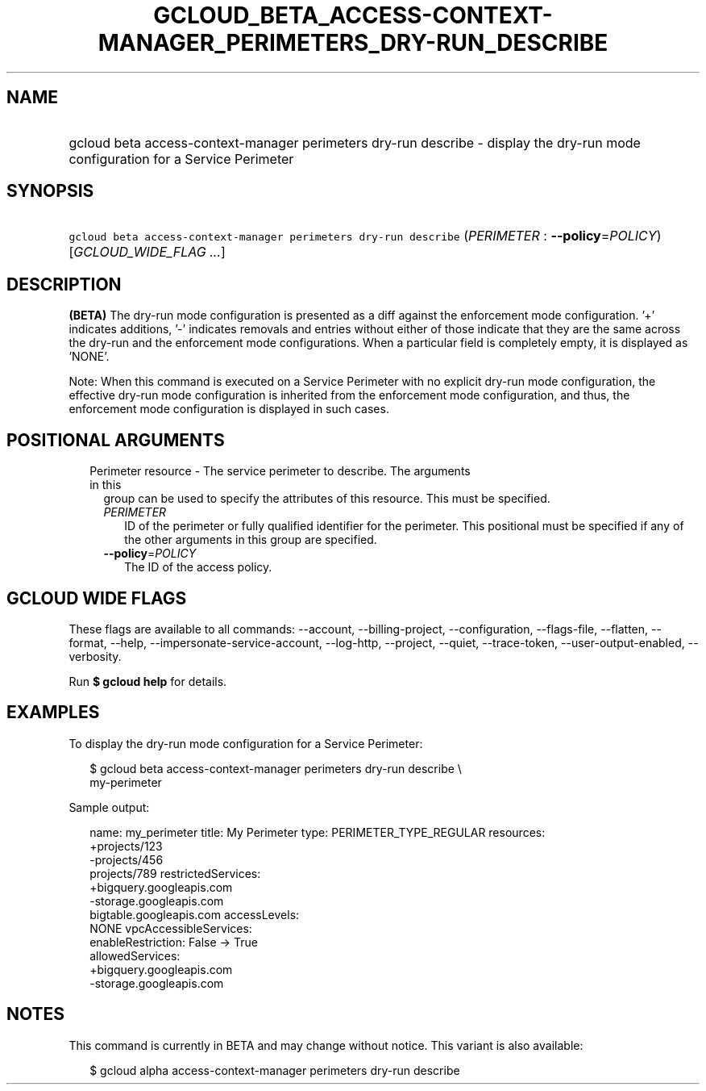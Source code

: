 
.TH "GCLOUD_BETA_ACCESS\-CONTEXT\-MANAGER_PERIMETERS_DRY\-RUN_DESCRIBE" 1



.SH "NAME"
.HP
gcloud beta access\-context\-manager perimeters dry\-run describe \- display the dry\-run mode configuration for a Service Perimeter



.SH "SYNOPSIS"
.HP
\f5gcloud beta access\-context\-manager perimeters dry\-run describe\fR (\fIPERIMETER\fR\ :\ \fB\-\-policy\fR=\fIPOLICY\fR) [\fIGCLOUD_WIDE_FLAG\ ...\fR]



.SH "DESCRIPTION"

\fB(BETA)\fR The dry\-run mode configuration is presented as a diff against the
enforcement mode configuration. '+' indicates additions, '\-' indicates removals
and entries without either of those indicate that they are the same across the
dry\-run and the enforcement mode configurations. When a particular field is
completely empty, it is displayed as 'NONE'.

Note: When this command is executed on a Service Perimeter with no explicit
dry\-run mode configuration, the effective dry\-run mode configuration is
inherited from the enforcement mode configuration, and thus, the enforcement
mode configuration is displayed in such cases.



.SH "POSITIONAL ARGUMENTS"

.RS 2m
.TP 2m

Perimeter resource \- The service perimeter to describe. The arguments in this
group can be used to specify the attributes of this resource. This must be
specified.

.RS 2m
.TP 2m
\fIPERIMETER\fR
ID of the perimeter or fully qualified identifier for the perimeter. This
positional must be specified if any of the other arguments in this group are
specified.

.TP 2m
\fB\-\-policy\fR=\fIPOLICY\fR
The ID of the access policy.


.RE
.RE
.sp

.SH "GCLOUD WIDE FLAGS"

These flags are available to all commands: \-\-account, \-\-billing\-project,
\-\-configuration, \-\-flags\-file, \-\-flatten, \-\-format, \-\-help,
\-\-impersonate\-service\-account, \-\-log\-http, \-\-project, \-\-quiet,
\-\-trace\-token, \-\-user\-output\-enabled, \-\-verbosity.

Run \fB$ gcloud help\fR for details.



.SH "EXAMPLES"

To display the dry\-run mode configuration for a Service Perimeter:

.RS 2m
$ gcloud beta access\-context\-manager perimeters dry\-run describe \e
    my\-perimeter
.RE

Sample output:

.RS 2m
name: my_perimeter
title: My Perimeter
type: PERIMETER_TYPE_REGULAR
resources:
   +projects/123
   \-projects/456
    projects/789
restrictedServices:
  +bigquery.googleapis.com
  \-storage.googleapis.com
   bigtable.googleapis.com
accessLevels:
   NONE
vpcAccessibleServices:
  enableRestriction: False \-> True
  allowedServices:
    +bigquery.googleapis.com
    \-storage.googleapis.com
.RE



.SH "NOTES"

This command is currently in BETA and may change without notice. This variant is
also available:

.RS 2m
$ gcloud alpha access\-context\-manager perimeters dry\-run describe
.RE


